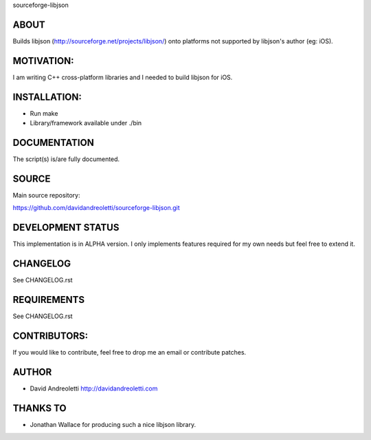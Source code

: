sourceforge-libjson

ABOUT
================================================================================

Builds libjson (http://sourceforge.net/projects/libjson/) onto platforms not
supported by libjson's author (eg: iOS).

MOTIVATION:
================================================================================

I am writing C++ cross-platform libraries and I needed to build libjson for iOS.

INSTALLATION:
================================================================================

- Run make
- Library/framework available under ./bin

DOCUMENTATION
================================================================================

The script(s) is/are fully documented.

SOURCE
================================================================================

Main source repository: 

https://github.com/davidandreoletti/sourceforge-libjson.git

DEVELOPMENT STATUS
================================================================================

This implementation is in ALPHA version. I only implements features required 
for my own needs but feel free to extend it.

CHANGELOG
================================================================================

See CHANGELOG.rst

REQUIREMENTS
================================================================================

See CHANGELOG.rst

CONTRIBUTORS:
================================================================================

If you would like to contribute, feel free to drop me an email or contribute 
patches.

AUTHOR
================================================================================
- David Andreoletti http://davidandreoletti.com

THANKS TO
================================================================================
- Jonathan Wallace for producing such a nice libjson library.
